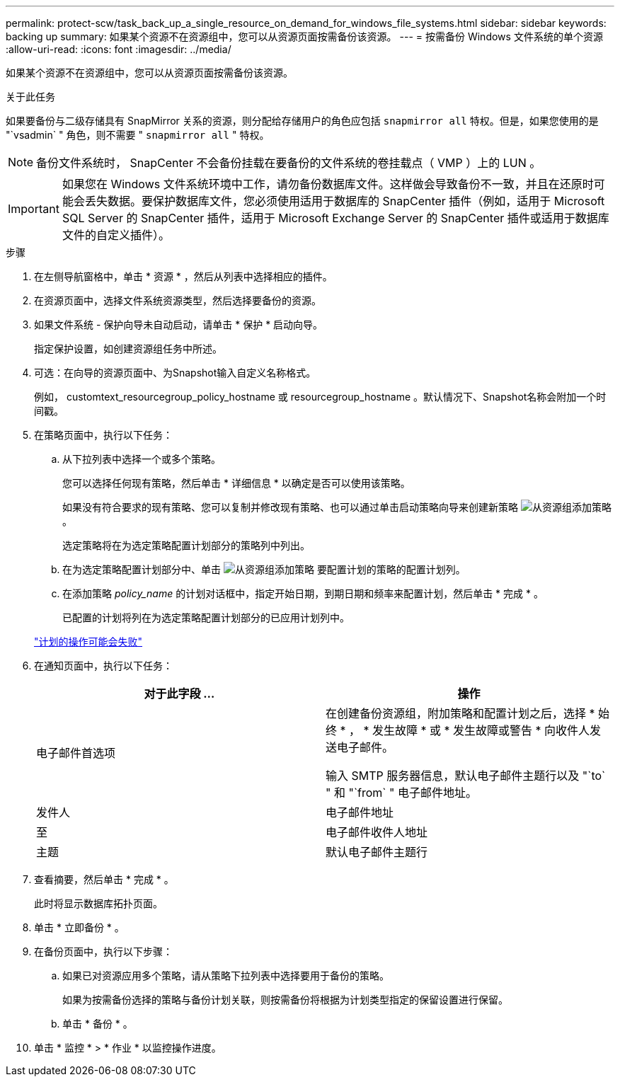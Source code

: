 ---
permalink: protect-scw/task_back_up_a_single_resource_on_demand_for_windows_file_systems.html 
sidebar: sidebar 
keywords: backing up 
summary: 如果某个资源不在资源组中，您可以从资源页面按需备份该资源。 
---
= 按需备份 Windows 文件系统的单个资源
:allow-uri-read: 
:icons: font
:imagesdir: ../media/


[role="lead"]
如果某个资源不在资源组中，您可以从资源页面按需备份该资源。

.关于此任务
如果要备份与二级存储具有 SnapMirror 关系的资源，则分配给存储用户的角色应包括 `snapmirror all` 特权。但是，如果您使用的是 "`vsadmin` " 角色，则不需要 " `snapmirror all` " 特权。


NOTE: 备份文件系统时， SnapCenter 不会备份挂载在要备份的文件系统的卷挂载点（ VMP ）上的 LUN 。


IMPORTANT: 如果您在 Windows 文件系统环境中工作，请勿备份数据库文件。这样做会导致备份不一致，并且在还原时可能会丢失数据。要保护数据库文件，您必须使用适用于数据库的 SnapCenter 插件（例如，适用于 Microsoft SQL Server 的 SnapCenter 插件，适用于 Microsoft Exchange Server 的 SnapCenter 插件或适用于数据库文件的自定义插件）。

.步骤
. 在左侧导航窗格中，单击 * 资源 * ，然后从列表中选择相应的插件。
. 在资源页面中，选择文件系统资源类型，然后选择要备份的资源。
. 如果文件系统 - 保护向导未自动启动，请单击 * 保护 * 启动向导。
+
指定保护设置，如创建资源组任务中所述。

. 可选：在向导的资源页面中、为Snapshot输入自定义名称格式。
+
例如， customtext_resourcegroup_policy_hostname 或 resourcegroup_hostname 。默认情况下、Snapshot名称会附加一个时间戳。

. 在策略页面中，执行以下任务：
+
.. 从下拉列表中选择一个或多个策略。
+
您可以选择任何现有策略，然后单击 * 详细信息 * 以确定是否可以使用该策略。

+
如果没有符合要求的现有策略、您可以复制并修改现有策略、也可以通过单击启动策略向导来创建新策略 image:../media/add_policy_from_resourcegroup.gif["从资源组添加策略"] 。

+
选定策略将在为选定策略配置计划部分的策略列中列出。

.. 在为选定策略配置计划部分中、单击 image:../media/add_policy_from_resourcegroup.gif["从资源组添加策略"] 要配置计划的策略的配置计划列。
.. 在添加策略 _policy_name_ 的计划对话框中，指定开始日期，到期日期和频率来配置计划，然后单击 * 完成 * 。
+
已配置的计划将列在为选定策略配置计划部分的已应用计划列中。

+
https://kb.netapp.com/Advice_and_Troubleshooting/Data_Protection_and_Security/SnapCenter/Scheduled_data_protection_operations_fail_if_the_number_of_operations_running_reaches_maximum_limit["计划的操作可能会失败"]



. 在通知页面中，执行以下任务：
+
|===
| 对于此字段 ... | 操作 


 a| 
电子邮件首选项
 a| 
在创建备份资源组，附加策略和配置计划之后，选择 * 始终 * ， * 发生故障 * 或 * 发生故障或警告 * 向收件人发送电子邮件。

输入 SMTP 服务器信息，默认电子邮件主题行以及 "`to` " 和 "`from` " 电子邮件地址。



 a| 
发件人
 a| 
电子邮件地址



 a| 
至
 a| 
电子邮件收件人地址



 a| 
主题
 a| 
默认电子邮件主题行

|===
. 查看摘要，然后单击 * 完成 * 。
+
此时将显示数据库拓扑页面。

. 单击 * 立即备份 * 。
. 在备份页面中，执行以下步骤：
+
.. 如果已对资源应用多个策略，请从策略下拉列表中选择要用于备份的策略。
+
如果为按需备份选择的策略与备份计划关联，则按需备份将根据为计划类型指定的保留设置进行保留。

.. 单击 * 备份 * 。


. 单击 * 监控 * > * 作业 * 以监控操作进度。

